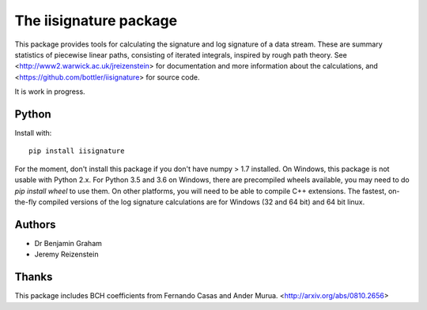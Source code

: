 The iisignature package
=======================

This package provides tools for calculating the signature and log signature of a data stream. These are summary statistics of piecewise linear paths, consisting of iterated integrals, inspired by rough path theory. See <http://www2.warwick.ac.uk/jreizenstein> for documentation and more information about the calculations, and <https://github.com/bottler/iisignature> for source code.

It is work in progress.

Python
------

Install with::

    pip install iisignature

For the moment, don't install this package if you don't have numpy > 1.7 installed. On Windows, this package is not usable with Python 2.x. For Python 3.5 and 3.6 on Windows, there are precompiled wheels available, you may need to do `pip install wheel` to use them. On other platforms, you will need to be able to compile C++ extensions. The fastest, on-the-fly compiled versions of the log signature calculations are for Windows (32 and 64 bit) and 64 bit linux.

Authors
-------

* Dr Benjamin Graham
* Jeremy Reizenstein

Thanks
------

This package includes BCH coefficients from Fernando Casas and Ander Murua.
<http://arxiv.org/abs/0810.2656>
